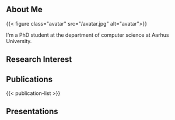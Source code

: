 #+title = "About"

** About Me

{{< figure class="avatar" src="/avatar.jpg" alt="avatar">}}

I'm a PhD student at the department of computer science at Aarhus University.
** Research Interest

** Publications
{{< publication-list >}}
** Presentations
